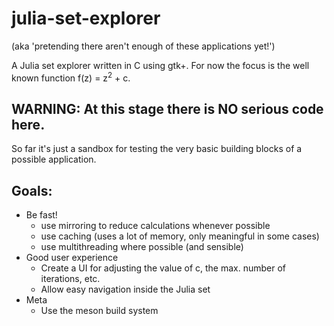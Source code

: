 * julia-set-explorer
  (aka 'pretending there aren't enough of these applications yet!')

  [[https://github.com/IMFTC/julia-set-explorer/raw/master/docs/screenshot.png]]

  A Julia set explorer written in C using gtk+.
  For now the focus is the well known function f(z) = z^2 + c.

** *WARNING:* At this stage there is NO serious code here.
   So far it's just a sandbox for testing the very basic building
   blocks of a possible application.

** Goals:
   - Be fast!
     - use mirroring to reduce calculations whenever possible
     - use caching (uses a lot of memory, only meaningful in some
       cases)
     - use multithreading where possible (and sensible)
   - Good user experience
     - Create a UI for adjusting the value of c, the max. number of
       iterations, etc.
     - Allow easy navigation inside the Julia set
   - Meta
     - Use the meson build system

